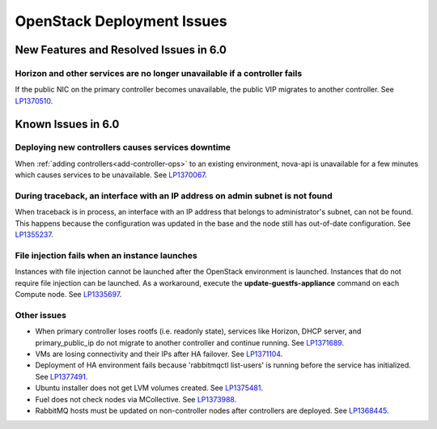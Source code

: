 
.. _fuel-general.rst:

OpenStack Deployment Issues
===========================

New Features and Resolved Issues in 6.0
---------------------------------------

Horizon and other services are no longer unavailable if a controller fails
++++++++++++++++++++++++++++++++++++++++++++++++++++++++++++++++++++++++++

If the public NIC on the primary controller becomes unavailable,
the public VIP migrates to another controller.
See `LP1370510 <https://bugs.launchpad.net/fuel/+bug/1370510>`_.

Known Issues in 6.0
-------------------

Deploying new controllers causes services downtime
++++++++++++++++++++++++++++++++++++++++++++++++++

When :ref:`adding controllers<add-controller-ops>`
to an existing environment,
nova-api is unavailable for a few minutes
which causes services to be unavailable.
See `LP1370067 <https://bugs.launchpad.net/fuel/+bug/1370067>`_.

During traceback, an interface with an IP address on admin subnet is not found
++++++++++++++++++++++++++++++++++++++++++++++++++++++++++++++++++++++++++++++

When traceback is in process,
an interface with an IP address
that belongs to administrator's subnet, can not be found.
This happens because the configuration was updated in the base
and the node still has out-of-date configuration.
See `LP1355237 <https://bugs.launchpad.net/bugs/1355237>`_.

File injection fails when an instance launches
++++++++++++++++++++++++++++++++++++++++++++++

Instances with file injection cannot be launched
after the OpenStack environment is launched.
Instances that do not require file injection can be launched.
As a workaround, execute the **update-guestfs-appliance** command
on each Compute node.
See `LP1335697 <https://bugs.launchpad.net/bugs/1335697>`_.

Other issues
++++++++++++

* When primary controller loses rootfs (i.e. readonly state),  services 
  like Horizon, DHCP server, and primary_public_ip do not  migrate to another controller and continue running.
  See `LP1371689 <https://bugs.launchpad.net/bugs/1371689>`_.

* VMs are losing connectivity and their IPs after HA failover.
  See `LP1371104 <https://bugs.launchpad.net/bugs/1371104>`_.

* Deployment of HA environment fails because 'rabbitmqctl list-users' is running before the service has initialized.
  See `LP1377491 <https://bugs.launchpad.net/fuel/+bug/1377491>`_.

* Ubuntu installer does not get LVM volumes created.
  See `LP1375481 <https://bugs.launchpad.net/fuel/+bug/1375481>`_.

* Fuel does not check nodes via MCollective.
  See `LP1373988 <https://bugs.launchpad.net/fuel/+bug/1373988>`_.

* RabbitMQ hosts must be updated on non-controller nodes after controllers are deployed.
  See `LP1368445 <https://bugs.launchpad.net/bugs/1368445>`_.
